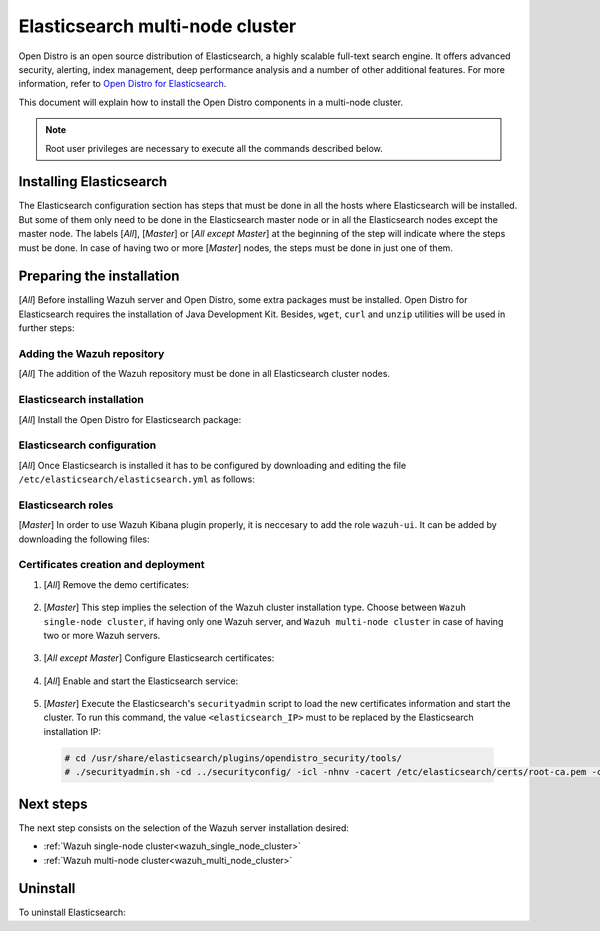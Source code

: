 .. Copyright (C) 2020 Wazuh, Inc.

.. meta:: :description: Learn how to install Elastic Stack for using Wazuh on Debian

.. _elasticsearch_multi_node_cluster:


Elasticsearch multi-node cluster
=================================

Open Distro is an open source distribution of Elasticsearch, a highly scalable full-text search engine. It offers advanced security, alerting, index management, deep performance analysis and a number of other additional features. For more information, refer to `Open Distro for Elasticsearch <https://opendistro.github.io/for-elasticsearch/>`_.

This document will explain how to install the Open Distro components in a multi-node cluster.

.. note:: Root user privileges are necessary to execute all the commands described below.


Installing Elasticsearch
------------------------

The Elasticsearch configuration section has steps that must be done in all the hosts where Elasticsearch will be installed. But some of them only need to be done in the Elasticsearch master node or in all the Elasticsearch nodes except the master node. The labels [*All*], [*Master*] or [*All except Master*] at the beginning of the step will indicate where the steps must be done. In case of having two or more [*Master*] nodes, the steps must be done in just one of them.

Preparing the installation
--------------------------

[*All*] Before installing Wazuh server and Open Distro, some extra packages must be installed. Open Distro for Elasticsearch requires the installation of Java Development Kit. Besides, ``wget``, ``curl`` and ``unzip`` utilities will be used in further steps:

  .. include:: ../../_templates/installations/elastic/common/before_installation.rst

Adding the Wazuh repository
~~~~~~~~~~~~~~~~~~~~~~~~~~~

[*All*] The addition of the Wazuh repository must be done in all Elasticsearch cluster nodes.

  .. tabs::


    .. group-tab:: APT


      .. include:: ../../_templates/installations/wazuh/deb/add_repository.rst



    .. group-tab:: Yum


      .. include:: ../../_templates/installations/wazuh/yum/add_repository.rst



Elasticsearch installation
~~~~~~~~~~~~~~~~~~~~~~~~~~

[*All*] Install the Open Distro for Elasticsearch package:

    .. include:: ../../_templates/installations/elastic/common/install_elastic.rst

Elasticsearch configuration
~~~~~~~~~~~~~~~~~~~~~~~~~~~

[*All*] Once Elasticsearch is installed it has to be configured by downloading and editing the file ``/etc/elasticsearch/elasticsearch.yml`` as follows:

    .. include:: ../../_templates/installations/elastic/common/elastic-multi-node/configure_elasticsearch.rst

Elasticsearch roles
~~~~~~~~~~~~~~~~~~~

[*Master*] In order to use Wazuh Kibana plugin properly, it is neccesary to add the role ``wazuh-ui``. It can be added by downloading the following files:

    .. include:: ../../_templates/installations/elastic/common/elastic-multi-node/add_roles_and_users.rst

Certificates creation and deployment
~~~~~~~~~~~~~~~~~~~~~~~~~~~~~~~~~~~~

#. [*All*] Remove the demo certificates:

    .. include:: ../../_templates/installations/elastic/common/remove_demo_certs.rst

#. [*Master*] This step implies the selection of the Wazuh cluster installation type. Choose between ``Wazuh single-node cluster``, if having only one Wazuh server, and ``Wazuh multi-node cluster`` in case of having two or more Wazuh servers.

    .. include:: ../../_templates/installations/elastic/common/elastic-multi-node/generate_certificates.rst

#. [*All except Master*] Configure Elasticsearch certificates:

    .. include:: ../../_templates/installations/elastic/common/elastic-multi-node/deploy_certificates.rst

#. [*All*] Enable and start the Elasticsearch service:

    .. include:: ../../_templates/installations/elastic/common/enable_elasticsearch.rst

#. [*Master*] Execute the Elasticsearch's ``securityadmin`` script to load the new certificates information and start the cluster. To run this command, the value ``<elasticsearch_IP>`` must to be replaced by the Elasticsearch installation IP:

  .. code-block:: console

    # cd /usr/share/elasticsearch/plugins/opendistro_security/tools/
    # ./securityadmin.sh -cd ../securityconfig/ -icl -nhnv -cacert /etc/elasticsearch/certs/root-ca.pem -cert /etc/elasticsearch/certs/admin.pem -key /etc/elasticsearch/certs/admin.key  -h <elasticsearch_IP>


Next steps
----------

The next step consists on the selection of the Wazuh server installation desired:

- :ref:`Wazuh single-node cluster<wazuh_single_node_cluster>`
- :ref:`Wazuh multi-node cluster<wazuh_multi_node_cluster>`

Uninstall
---------

To uninstall Elasticsearch:

.. tabs::


  .. group-tab:: APT


    .. include:: ../../_templates/installations/elastic/deb/uninstall_elasticsearch.rst



  .. group-tab:: Yum


    .. include:: ../../_templates/installations/elastic/yum/uninstall_elasticsearch.rst
